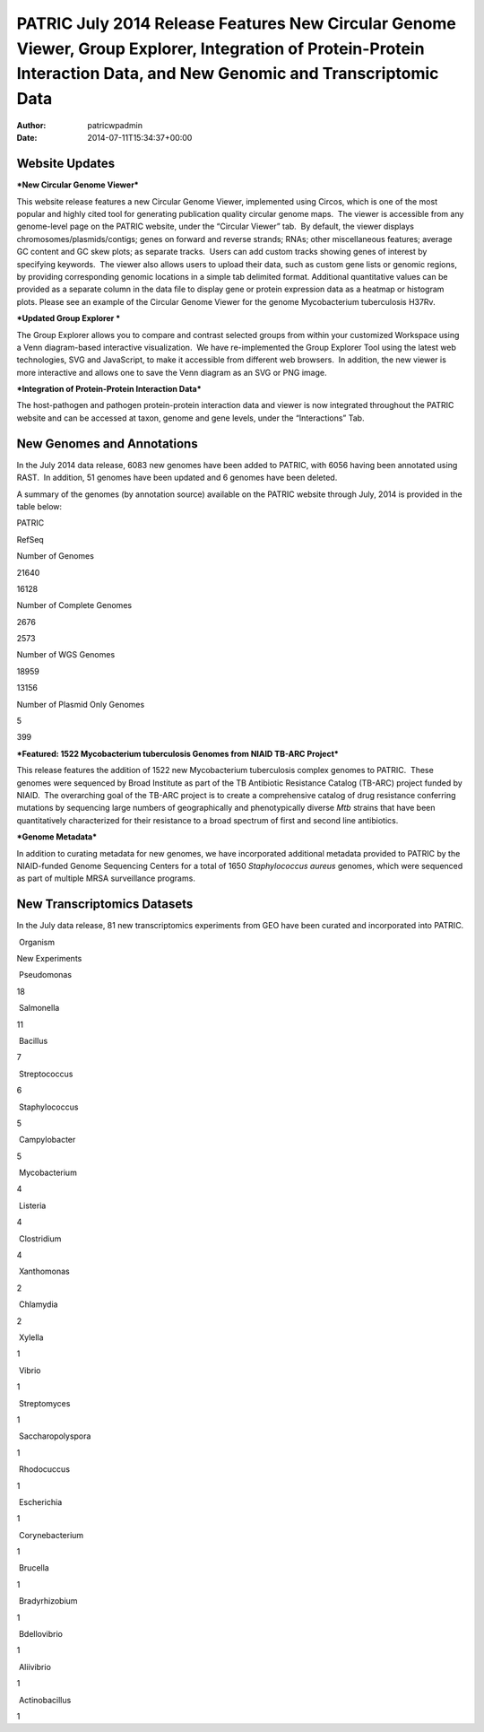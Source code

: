 ======================================================================================================================================================================
PATRIC July 2014 Release Features New Circular Genome Viewer, Group Explorer, Integration of Protein-Protein Interaction Data, and New Genomic and Transcriptomic Data
======================================================================================================================================================================

:Author: patricwpadmin
:Date:   2014-07-11T15:34:37+00:00

**Website Updates**
===================

***New Circular Genome Viewer***

This website release features a new Circular Genome Viewer, implemented
using Circos, which is one of the most popular and highly cited tool for
generating publication quality circular genome maps.  The viewer is
accessible from any genome-level page on the PATRIC website, under the
“Circular Viewer” tab.  By default, the viewer displays
chromosomes/plasmids/contigs; genes on forward and reverse strands;
RNAs; other miscellaneous features; average GC content and GC skew
plots; as separate tracks.  Users can add custom tracks showing genes of
interest by specifying keywords.  The viewer also allows users to upload
their data, such as custom gene lists or genomic regions, by providing
corresponding genomic locations in a simple tab delimited format. 
Additional quantitative values can be provided as a separate column in
the data file to display gene or protein expression data as a heatmap or
histogram plots. Please see an example of the Circular Genome Viewer for
the genome Mycobacterium tuberculosis H37Rv.

***Updated Group Explorer ***

The Group Explorer allows you to compare and contrast selected groups
from within your customized Workspace using a Venn diagram-based
interactive visualization.  We have re-implemented the Group Explorer
Tool using the latest web technologies, SVG and JavaScript, to make it
accessible from different web browsers.  In addition, the new viewer is
more interactive and allows one to save the Venn diagram as an SVG or
PNG image.

***Integration of Protein-Protein Interaction Data***

The host-pathogen and pathogen protein-protein interaction data and
viewer is now integrated throughout the PATRIC website and can be
accessed at taxon, genome and gene levels, under the “Interactions” Tab.

**New Genomes and Annotations**
===============================

In the July 2014 data release, 6083 new genomes have been added to
PATRIC, with 6056 having been annotated using RAST.  In addition, 51
genomes have been updated and 6 genomes have been deleted.

A summary of the genomes (by annotation source) available on the PATRIC
website through July, 2014 is provided in the table below:

.. raw:: html

   <div align="center">

.. raw:: html

   <table width="74%" border="1" cellspacing="0" cellpadding="0">

.. raw:: html

   <tr>

.. raw:: html

   <td width="69%">

.. raw:: html

   </td>

.. raw:: html

   <td width="16%">

.. raw:: html

   <p align="right">

PATRIC

.. raw:: html

   </p>

.. raw:: html

   </td>

.. raw:: html

   <td width="13%">

.. raw:: html

   <p align="right">

RefSeq

.. raw:: html

   </p>

.. raw:: html

   </td>

.. raw:: html

   </tr>

.. raw:: html

   <tr>

.. raw:: html

   <td width="69%">

Number of Genomes

.. raw:: html

   </td>

.. raw:: html

   <td width="16%">

.. raw:: html

   <p align="right">

21640

.. raw:: html

   </p>

.. raw:: html

   </td>

.. raw:: html

   <td width="13%">

.. raw:: html

   <p align="right">

16128

.. raw:: html

   </p>

.. raw:: html

   </td>

.. raw:: html

   </tr>

.. raw:: html

   <tr>

.. raw:: html

   <td width="69%">

Number of Complete Genomes

.. raw:: html

   </td>

.. raw:: html

   <td width="16%">

.. raw:: html

   <p align="right">

2676

.. raw:: html

   </p>

.. raw:: html

   </td>

.. raw:: html

   <td width="13%">

.. raw:: html

   <p align="right">

2573

.. raw:: html

   </p>

.. raw:: html

   </td>

.. raw:: html

   </tr>

.. raw:: html

   <tr>

.. raw:: html

   <td width="69%">

Number of WGS Genomes

.. raw:: html

   </td>

.. raw:: html

   <td width="16%">

.. raw:: html

   <p align="right">

18959

.. raw:: html

   </p>

.. raw:: html

   </td>

.. raw:: html

   <td width="13%">

.. raw:: html

   <p align="right">

13156

.. raw:: html

   </p>

.. raw:: html

   </td>

.. raw:: html

   </tr>

.. raw:: html

   <tr>

.. raw:: html

   <td width="69%">

Number of Plasmid Only Genomes

.. raw:: html

   </td>

.. raw:: html

   <td width="16%">

.. raw:: html

   <p align="right">

5

.. raw:: html

   </p>

.. raw:: html

   </td>

.. raw:: html

   <td width="13%">

.. raw:: html

   <p align="right">

399

.. raw:: html

   </p>

.. raw:: html

   </td>

.. raw:: html

   </tr>

.. raw:: html

   </table>

.. raw:: html

   </div>

***Featured: 1522 Mycobacterium tuberculosis Genomes from NIAID TB-ARC
Project***

This release features the addition of 1522 new Mycobacterium
tuberculosis complex genomes to PATRIC.  These genomes were sequenced by
Broad Institute as part of the TB Antibiotic Resistance Catalog (TB-ARC)
project funded by NIAID.  The overarching goal of the TB-ARC project is
to create a comprehensive catalog of drug resistance conferring
mutations by sequencing large numbers of geographically and
phenotypically diverse *Mtb* strains that have been quantitatively
characterized for their resistance to a broad spectrum of first and
second line antibiotics.

***Genome Metadata***

In addition to curating metadata for new genomes, we have incorporated
additional metadata provided to PATRIC by the NIAID-funded Genome
Sequencing Centers for a total of 1650 *Staphylococcus aureus* genomes,
which were sequenced as part of multiple MRSA surveillance programs.

**New Transcriptomics Datasets**
================================

In the July data release, 81 new transcriptomics experiments from GEO
have been curated and incorporated into PATRIC.

.. raw:: html

   <table border="1" cellspacing="0" cellpadding="0">

.. raw:: html

   <tr>

.. raw:: html

   <td valign="top" width="221">

 Organism

.. raw:: html

   </td>

.. raw:: html

   <td valign="top" width="113">

.. raw:: html

   <p align="center">

New Experiments

.. raw:: html

   </p>

.. raw:: html

   </td>

.. raw:: html

   </tr>

.. raw:: html

   <tr>

.. raw:: html

   <td width="221">

 Pseudomonas

.. raw:: html

   </td>

.. raw:: html

   <td width="113">

18

.. raw:: html

   </td>

.. raw:: html

   </tr>

.. raw:: html

   <tr>

.. raw:: html

   <td width="221">

 Salmonella

.. raw:: html

   </td>

.. raw:: html

   <td width="113">

11

.. raw:: html

   </td>

.. raw:: html

   </tr>

.. raw:: html

   <tr>

.. raw:: html

   <td width="221">

 Bacillus

.. raw:: html

   </td>

.. raw:: html

   <td width="113">

7

.. raw:: html

   </td>

.. raw:: html

   </tr>

.. raw:: html

   <tr>

.. raw:: html

   <td width="221">

 Streptococcus

.. raw:: html

   </td>

.. raw:: html

   <td width="113">

6

.. raw:: html

   </td>

.. raw:: html

   </tr>

.. raw:: html

   <tr>

.. raw:: html

   <td width="221">

 Staphylococcus

.. raw:: html

   </td>

.. raw:: html

   <td width="113">

5

.. raw:: html

   </td>

.. raw:: html

   </tr>

.. raw:: html

   <tr>

.. raw:: html

   <td width="221">

 Campylobacter

.. raw:: html

   </td>

.. raw:: html

   <td width="113">

5

.. raw:: html

   </td>

.. raw:: html

   </tr>

.. raw:: html

   <tr>

.. raw:: html

   <td width="221">

 Mycobacterium

.. raw:: html

   </td>

.. raw:: html

   <td width="113">

4

.. raw:: html

   </td>

.. raw:: html

   </tr>

.. raw:: html

   <tr>

.. raw:: html

   <td width="221">

 Listeria

.. raw:: html

   </td>

.. raw:: html

   <td width="113">

4

.. raw:: html

   </td>

.. raw:: html

   </tr>

.. raw:: html

   <tr>

.. raw:: html

   <td width="221">

 Clostridium

.. raw:: html

   </td>

.. raw:: html

   <td width="113">

4

.. raw:: html

   </td>

.. raw:: html

   </tr>

.. raw:: html

   <tr>

.. raw:: html

   <td width="221">

 Xanthomonas

.. raw:: html

   </td>

.. raw:: html

   <td width="113">

2

.. raw:: html

   </td>

.. raw:: html

   </tr>

.. raw:: html

   <tr>

.. raw:: html

   <td width="221">

 Chlamydia

.. raw:: html

   </td>

.. raw:: html

   <td width="113">

2

.. raw:: html

   </td>

.. raw:: html

   </tr>

.. raw:: html

   <tr>

.. raw:: html

   <td width="221">

 Xylella

.. raw:: html

   </td>

.. raw:: html

   <td width="113">

1

.. raw:: html

   </td>

.. raw:: html

   </tr>

.. raw:: html

   <tr>

.. raw:: html

   <td width="221">

 Vibrio

.. raw:: html

   </td>

.. raw:: html

   <td width="113">

1

.. raw:: html

   </td>

.. raw:: html

   </tr>

.. raw:: html

   <tr>

.. raw:: html

   <td width="221">

 Streptomyces

.. raw:: html

   </td>

.. raw:: html

   <td width="113">

1

.. raw:: html

   </td>

.. raw:: html

   </tr>

.. raw:: html

   <tr>

.. raw:: html

   <td width="221">

 Saccharopolyspora

.. raw:: html

   </td>

.. raw:: html

   <td width="113">

1

.. raw:: html

   </td>

.. raw:: html

   </tr>

.. raw:: html

   <tr>

.. raw:: html

   <td width="221">

 Rhodocuccus

.. raw:: html

   </td>

.. raw:: html

   <td width="113">

1

.. raw:: html

   </td>

.. raw:: html

   </tr>

.. raw:: html

   <tr>

.. raw:: html

   <td width="221">

 Escherichia

.. raw:: html

   </td>

.. raw:: html

   <td width="113">

1

.. raw:: html

   </td>

.. raw:: html

   </tr>

.. raw:: html

   <tr>

.. raw:: html

   <td width="221">

 Corynebacterium

.. raw:: html

   </td>

.. raw:: html

   <td width="113">

1

.. raw:: html

   </td>

.. raw:: html

   </tr>

.. raw:: html

   <tr>

.. raw:: html

   <td width="221">

 Brucella

.. raw:: html

   </td>

.. raw:: html

   <td width="113">

1

.. raw:: html

   </td>

.. raw:: html

   </tr>

.. raw:: html

   <tr>

.. raw:: html

   <td width="221">

 Bradyrhizobium

.. raw:: html

   </td>

.. raw:: html

   <td width="113">

1

.. raw:: html

   </td>

.. raw:: html

   </tr>

.. raw:: html

   <tr>

.. raw:: html

   <td width="221">

 Bdellovibrio

.. raw:: html

   </td>

.. raw:: html

   <td width="113">

1

.. raw:: html

   </td>

.. raw:: html

   </tr>

.. raw:: html

   <tr>

.. raw:: html

   <td width="221">

 Aliivibrio

.. raw:: html

   </td>

.. raw:: html

   <td width="113">

1

.. raw:: html

   </td>

.. raw:: html

   </tr>

.. raw:: html

   <tr>

.. raw:: html

   <td width="221">

 Actinobacillus

.. raw:: html

   </td>

.. raw:: html

   <td width="113">

1

.. raw:: html

   </td>

.. raw:: html

   </tr>

.. raw:: html

   </table>
